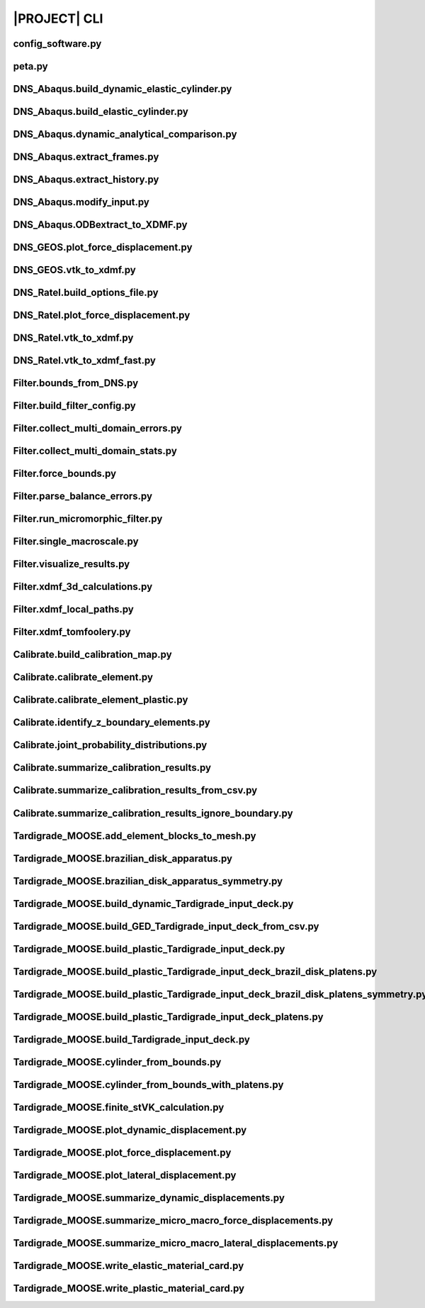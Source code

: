 .. _sphinx_cli:

#############
|PROJECT| CLI
#############

config_software.py
==================

.. argparse::
    :ref: model_package.config_software.get_parser

peta.py
=======

.. argparse::
    :ref: model_package.peta.get_parser

DNS_Abaqus.build_dynamic_elastic_cylinder.py
============================================

.. argparse::
    :ref: model_package.DNS_Abaqus.build_dynamic_elastic_cylinder.get_parser

DNS_Abaqus.build_elastic_cylinder.py
====================================

.. argparse::
    :ref: model_package.DNS_Abaqus.build_elastic_cylinder.get_parser

DNS_Abaqus.dynamic_analytical_comparison.py
===========================================

.. argparse::
    :ref: model_package.DNS_Abaqus.dynamic_analytical_comparison.get_parser

DNS_Abaqus.extract_frames.py
============================

.. argparse::
    :ref: model_package.DNS_Abaqus.extract_frames.get_parser

DNS_Abaqus.extract_history.py
=============================

.. argparse::
    :ref: model_package.DNS_Abaqus.extract_history.get_parser

DNS_Abaqus.modify_input.py
==========================

.. argparse::
    :ref: model_package.DNS_Abaqus.modify_input.get_parser

DNS_Abaqus.ODBextract_to_XDMF.py
================================

.. argparse::
    :ref: model_package.DNS_Abaqus.ODBextract_to_XDMF.get_parser

DNS_GEOS.plot_force_displacement.py
===================================

.. argparse::
    :ref: model_package.DNS_GEOS.plot_force_displacement.get_parser

DNS_GEOS.vtk_to_xdmf.py
=======================

.. argparse::
    :ref: model_package.DNS_GEOS.vtk_to_xdmf.get_parser

DNS_Ratel.build_options_file.py
===============================

.. argparse::
    :ref: model_package.DNS_Ratel.build_options_file.get_parser

DNS_Ratel.plot_force_displacement.py
====================================

.. argparse::
    :ref: model_package.DNS_Ratel.plot_force_displacement.get_parser

DNS_Ratel.vtk_to_xdmf.py
========================

.. argparse::
    :ref: model_package.DNS_Ratel.vtk_to_xdmf.get_parser

DNS_Ratel.vtk_to_xdmf_fast.py
==============================

.. argparse::
    :ref: model_package.DNS_Ratel.vtk_to_xdmf_fast.get_parser

Filter.bounds_from_DNS.py
=========================

.. argparse::
    :ref: model_package.Filter.bounds_from_DNS.get_parser

Filter.build_filter_config.py
=============================

.. argparse::
    :ref: model_package.Filter.build_filter_config.get_parser

Filter.collect_multi_domain_errors.py
=====================================

.. argparse::
    :ref: model_package.Filter.collect_multi_domain_errors.get_parser

Filter.collect_multi_domain_stats.py
====================================

.. argparse::
    :ref: model_package.Filter.collect_multi_domain_stats.get_parser

Filter.force_bounds.py
======================

.. argparse::
    :ref: model_package.Filter.force_bounds.get_parser

Filter.parse_balance_errors.py
==============================

.. argparse::
    :ref: model_package.Filter.parse_balance_errors.get_parser

Filter.run_micromorphic_filter.py
=================================

.. argparse::
    :ref: model_package.Filter.run_micromorphic_filter.get_parser

Filter.single_macroscale.py
===========================

.. argparse::
    :ref: model_package.Filter.single_macroscale.get_parser

Filter.visualize_results.py
===========================

.. argparse::
    :ref: model_package.Filter.visualize_results.get_parser

Filter.xdmf_3d_calculations.py
==============================

.. argparse::
    :ref: model_package.Filter.xdmf_3d_calculations.get_parser

Filter.xdmf_local_paths.py
==========================

.. argparse::
    :ref: model_package.Filter.xdmf_local_paths.get_parser

Filter.xdmf_tomfoolery.py
=========================

.. argparse::
    :ref: model_package.Filter.xdmf_tomfoolery.get_parser

Calibrate.build_calibration_map.py
==================================

.. argparse::
    :ref: model_package.Calibrate.build_calibration_map.get_parser

Calibrate.calibrate_element.py
===============================

.. argparse::
    :ref: model_package.Calibrate.calibrate_element.get_parser

Calibrate.calibrate_element_plastic.py
======================================

.. argparse::
    :ref: model_package.Calibrate.calibrate_element_plastic.get_parser

Calibrate.identify_z_boundary_elements.py
=========================================

.. argparse::
    :ref: model_package.Calibrate.identify_z_boundary_elements.get_parser

Calibrate.joint_probability_distributions.py
============================================

.. argparse::
    :ref: model_package.Calibrate.joint_probability_distributions.get_parser

Calibrate.summarize_calibration_results.py
==========================================

.. argparse::
    :ref: model_package.Calibrate.summarize_calibration_results.get_parser

Calibrate.summarize_calibration_results_from_csv.py
===================================================

.. argparse::
    :ref: model_package.Calibrate.summarize_calibration_results_from_csv.get_parser

Calibrate.summarize_calibration_results_ignore_boundary.py
==========================================================

.. argparse::
    :ref: model_package.Calibrate.summarize_calibration_results_ignore_boundary.get_parser

Tardigrade_MOOSE.add_element_blocks_to_mesh.py
==============================================

.. argparse::
    :ref: model_package.Tardigrade_MOOSE.cylinder_from_bounds.get_parser

Tardigrade_MOOSE.brazilian_disk_apparatus.py
============================================

.. argparse::
    :ref: model_package.Tardigrade_MOOSE.brazilian_disk_apparatus.get_parser

Tardigrade_MOOSE.brazilian_disk_apparatus_symmetry.py
=====================================================

.. argparse::
    :ref: model_package.Tardigrade_MOOSE.brazilian_disk_apparatus_symmetry.get_parser

Tardigrade_MOOSE.build_dynamic_Tardigrade_input_deck.py
=======================================================

.. argparse::
    :ref: model_package.Tardigrade_MOOSE.build_dynamic_Tardigrade_input_deck.get_parser

Tardigrade_MOOSE.build_GED_Tardigrade_input_deck_from_csv.py
============================================================

.. argparse::
    :ref: model_package.Tardigrade_MOOSE.build_GED_Tardigrade_input_deck_from_csv.get_parser

Tardigrade_MOOSE.build_plastic_Tardigrade_input_deck.py
=======================================================

.. argparse::
    :ref: model_package.Tardigrade_MOOSE.build_plastic_Tardigrade_input_deck.get_parser

Tardigrade_MOOSE.build_plastic_Tardigrade_input_deck_brazil_disk_platens.py
===========================================================================

.. argparse::
    :ref: model_package.Tardigrade_MOOSE.build_plastic_Tardigrade_input_deck_brazil_disk_platens.get_parser

Tardigrade_MOOSE.build_plastic_Tardigrade_input_deck_brazil_disk_platens_symmetry.py
====================================================================================

.. argparse::
    :ref: model_package.Tardigrade_MOOSE.build_plastic_Tardigrade_input_deck_brazil_disk_platens_symmetry.get_parser

Tardigrade_MOOSE.build_plastic_Tardigrade_input_deck_platens.py
===============================================================

.. argparse::
    :ref: model_package.Tardigrade_MOOSE.build_plastic_Tardigrade_input_deck_platens.get_parser

Tardigrade_MOOSE.build_Tardigrade_input_deck.py
===============================================

.. argparse::
    :ref: model_package.Tardigrade_MOOSE.build_Tardigrade_input_deck.get_parser

Tardigrade_MOOSE.cylinder_from_bounds.py
========================================

.. argparse::
    :ref: model_package.Tardigrade_MOOSE.cylinder_from_bounds.get_parser

Tardigrade_MOOSE.cylinder_from_bounds_with_platens.py
=====================================================

.. argparse::
    :ref: model_package.Tardigrade_MOOSE.cylinder_from_bounds_with_platens.get_parser

Tardigrade_MOOSE.finite_stVK_calculation.py
===========================================

.. argparse::
    :ref: model_package.Tardigrade_MOOSE.finite_stVK_calculation.get_parser

Tardigrade_MOOSE.plot_dynamic_displacement.py
=============================================

.. argparse::
    :ref: model_package.Tardigrade_MOOSE.plot_dynamic_displacement.get_parser

Tardigrade_MOOSE.plot_force_displacement.py
===========================================

.. argparse::
    :ref: model_package.Tardigrade_MOOSE.plot_force_displacement.get_parser

Tardigrade_MOOSE.plot_lateral_displacement.py
=============================================

.. argparse::
    :ref: model_package.Tardigrade_MOOSE.plot_lateral_displacement.get_parser

Tardigrade_MOOSE.summarize_dynamic_displacements.py
===================================================

.. argparse::
    :ref: model_package.Tardigrade_MOOSE.summarize_dynamic_displacements.get_parser

Tardigrade_MOOSE.summarize_micro_macro_force_displacements.py
=============================================================

.. argparse::
    :ref: model_package.Tardigrade_MOOSE.summarize_micro_macro_force_displacements.get_parser

Tardigrade_MOOSE.summarize_micro_macro_lateral_displacements.py
===============================================================

.. argparse::
    :ref: model_package.Tardigrade_MOOSE.summarize_micro_macro_lateral_displacements.get_parser

Tardigrade_MOOSE.write_elastic_material_card.py
===============================================

.. argparse::
    :ref: model_package.Tardigrade_MOOSE.write_elastic_material_card.get_parser

Tardigrade_MOOSE.write_plastic_material_card.py
===============================================

.. argparse::
    :ref: model_package.Tardigrade_MOOSE.write_plastic_material_card.get_parser